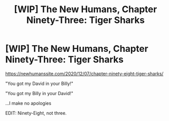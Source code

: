 #+TITLE: [WIP] The New Humans, Chapter Ninety-Three: Tiger Sharks

* [WIP] The New Humans, Chapter Ninety-Three: Tiger Sharks
:PROPERTIES:
:Author: Wizard-of-Woah
:Score: 8
:DateUnix: 1607282776.0
:DateShort: 2020-Dec-06
:END:
[[https://newhumanssite.com/2020/12/07/chapter-ninety-eight-tiger-sharks/]]

"You got my David in your Billy!"

"You got my Billy in your David!"

...I make no apologies

EDIT: Ninety-Eight, not three.

